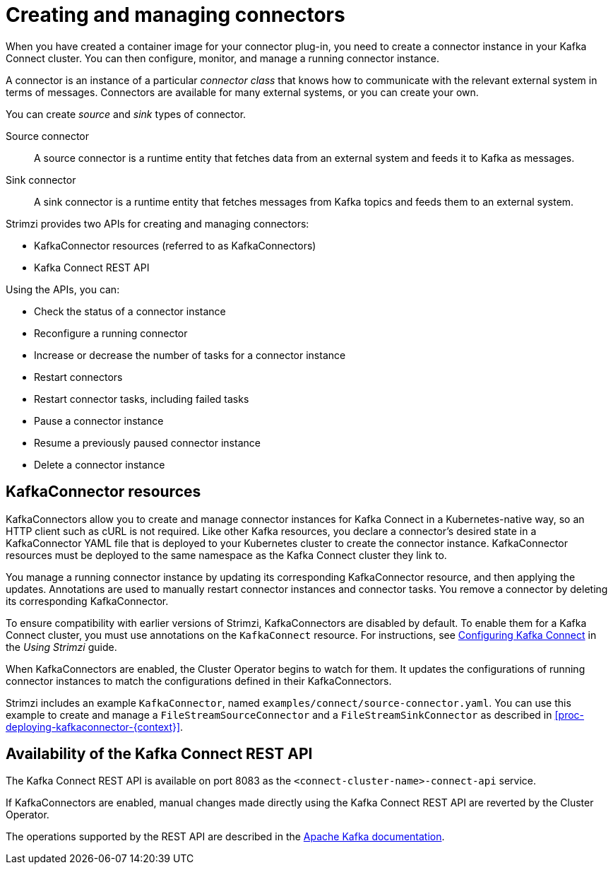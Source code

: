 // Module included in the following assemblies:
//
// deploying/assembly_deploy-kafka-connect.adoc

[id='con-creating-managing-connectors-{context}']

= Creating and managing connectors

When you have created a container image for your connector plug-in, you need to create a connector instance in your Kafka Connect cluster.
You can then configure, monitor, and manage a running connector instance.

A connector is an instance of a particular _connector class_ that knows how to communicate with the relevant external system in terms of messages.
Connectors are available for many external systems, or you can create your own.

You can create _source_ and _sink_ types of connector.

Source connector:: A source connector is a runtime entity that fetches data from an external system and feeds it to Kafka as messages.
Sink connector:: A sink connector is a runtime entity that fetches messages from Kafka topics and feeds them to an external system.

Strimzi provides two APIs for creating and managing connectors:

* KafkaConnector resources (referred to as KafkaConnectors)
* Kafka Connect REST API

Using the APIs, you can:

* Check the status of a connector instance
* Reconfigure a running connector
* Increase or decrease the number of tasks for a connector instance
* Restart connectors
* Restart connector tasks, including failed tasks
* Pause a connector instance
* Resume a previously paused connector instance
* Delete a connector instance

== KafkaConnector resources

KafkaConnectors allow you to create and manage connector instances for Kafka Connect in a Kubernetes-native way, so an HTTP client such as cURL is not required.
Like other Kafka resources, you declare a connector’s desired state in a KafkaConnector YAML file that is deployed to your Kubernetes cluster to create the connector instance.
KafkaConnector resources must be deployed to the same namespace as the Kafka Connect cluster they link to.

You manage a running connector instance by updating its corresponding KafkaConnector resource, and then applying the updates. 
Annotations are used to manually restart connector instances and connector tasks. 
You remove a connector by deleting its corresponding KafkaConnector.

To ensure compatibility with earlier versions of Strimzi, KafkaConnectors are disabled by default. To enable them for a Kafka Connect cluster, you must use annotations on the `KafkaConnect` resource.
For instructions, see link:{BookURLUsing}#proc-kafka-connect-config-str[Configuring Kafka Connect^] in the _Using Strimzi_ guide.

When KafkaConnectors are enabled, the Cluster Operator begins to watch for them. It updates the configurations of running connector instances to match the configurations defined in their KafkaConnectors.

Strimzi includes an example `KafkaConnector`, named `examples/connect/source-connector.yaml`. You can use this example to create and manage a `FileStreamSourceConnector` and a `FileStreamSinkConnector` as described in xref:proc-deploying-kafkaconnector-{context}[]. 

== Availability of the Kafka Connect REST API

The Kafka Connect REST API is available on port 8083 as the `<connect-cluster-name>-connect-api` service.

If KafkaConnectors are enabled, manual changes made directly using the Kafka Connect REST API are reverted by the Cluster Operator.

The operations supported by the REST API are described in the link:https://kafka.apache.org/documentation/#connect_rest[Apache Kafka documentation^].
